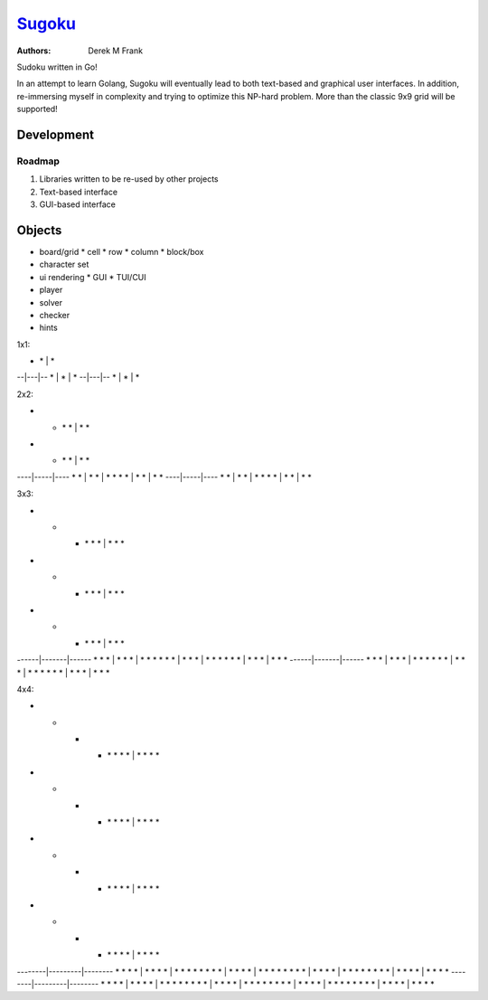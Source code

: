 =======
Sugoku_
=======

.. _Sugoku: https://github.com/defrank/sugoku

:Authors:
    Derek M Frank

Sudoku written in Go!

In an attempt to learn Golang, Sugoku will eventually lead to both
text-based and graphical user interfaces.  In addition, re-immersing
myself in complexity and trying to optimize this NP-hard problem.  More
than the classic 9x9 grid will be supported!

-----------
Development
-----------

Roadmap
=======

#. Libraries written to be re-used by other projects
#. Text-based interface
#. GUI-based interface

-------
Objects
-------

* board/grid
  * cell
  * row
  * column
  * block/box
* character set
* ui rendering
  * GUI
  * TUI/CUI
* player
* solver
* checker
* hints

1x1:

* | * | *
--|---|--
* | * | *
--|---|--
* | * | *

2x2:

* * | * * | * *
* * | * * | * *
----|-----|----
* * | * * | * *
* * | * * | * *
----|-----|----
* * | * * | * *
* * | * * | * *

3x3:

* * * | * * * | * * *
* * * | * * * | * * *
* * * | * * * | * * *
------|-------|------
* * * | * * * | * * *
* * * | * * * | * * *
* * * | * * * | * * *
------|-------|------
* * * | * * * | * * *
* * * | * * * | * * *
* * * | * * * | * * *

4x4:

* * * * | * * * * | * * * *
* * * * | * * * * | * * * *
* * * * | * * * * | * * * *
* * * * | * * * * | * * * *
--------|---------|--------
* * * * | * * * * | * * * *
* * * * | * * * * | * * * *
* * * * | * * * * | * * * *
* * * * | * * * * | * * * *
--------|---------|--------
* * * * | * * * * | * * * *
* * * * | * * * * | * * * *
* * * * | * * * * | * * * *
* * * * | * * * * | * * * *
